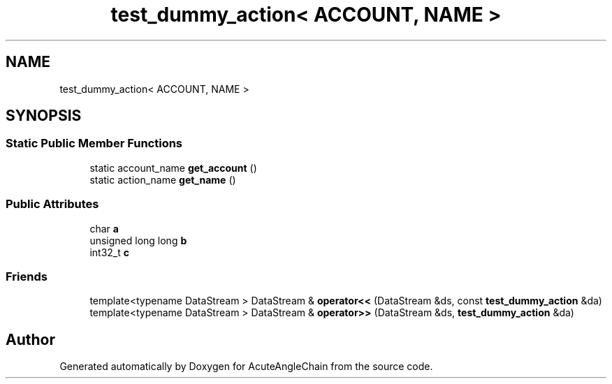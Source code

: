 .TH "test_dummy_action< ACCOUNT, NAME >" 3 "Sun Jun 3 2018" "AcuteAngleChain" \" -*- nroff -*-
.ad l
.nh
.SH NAME
test_dummy_action< ACCOUNT, NAME >
.SH SYNOPSIS
.br
.PP
.SS "Static Public Member Functions"

.in +1c
.ti -1c
.RI "static account_name \fBget_account\fP ()"
.br
.ti -1c
.RI "static action_name \fBget_name\fP ()"
.br
.in -1c
.SS "Public Attributes"

.in +1c
.ti -1c
.RI "char \fBa\fP"
.br
.ti -1c
.RI "unsigned long long \fBb\fP"
.br
.ti -1c
.RI "int32_t \fBc\fP"
.br
.in -1c
.SS "Friends"

.in +1c
.ti -1c
.RI "template<typename DataStream > DataStream & \fBoperator<<\fP (DataStream &ds, const \fBtest_dummy_action\fP &da)"
.br
.ti -1c
.RI "template<typename DataStream > DataStream & \fBoperator>>\fP (DataStream &ds, \fBtest_dummy_action\fP &da)"
.br
.in -1c

.SH "Author"
.PP 
Generated automatically by Doxygen for AcuteAngleChain from the source code\&.
